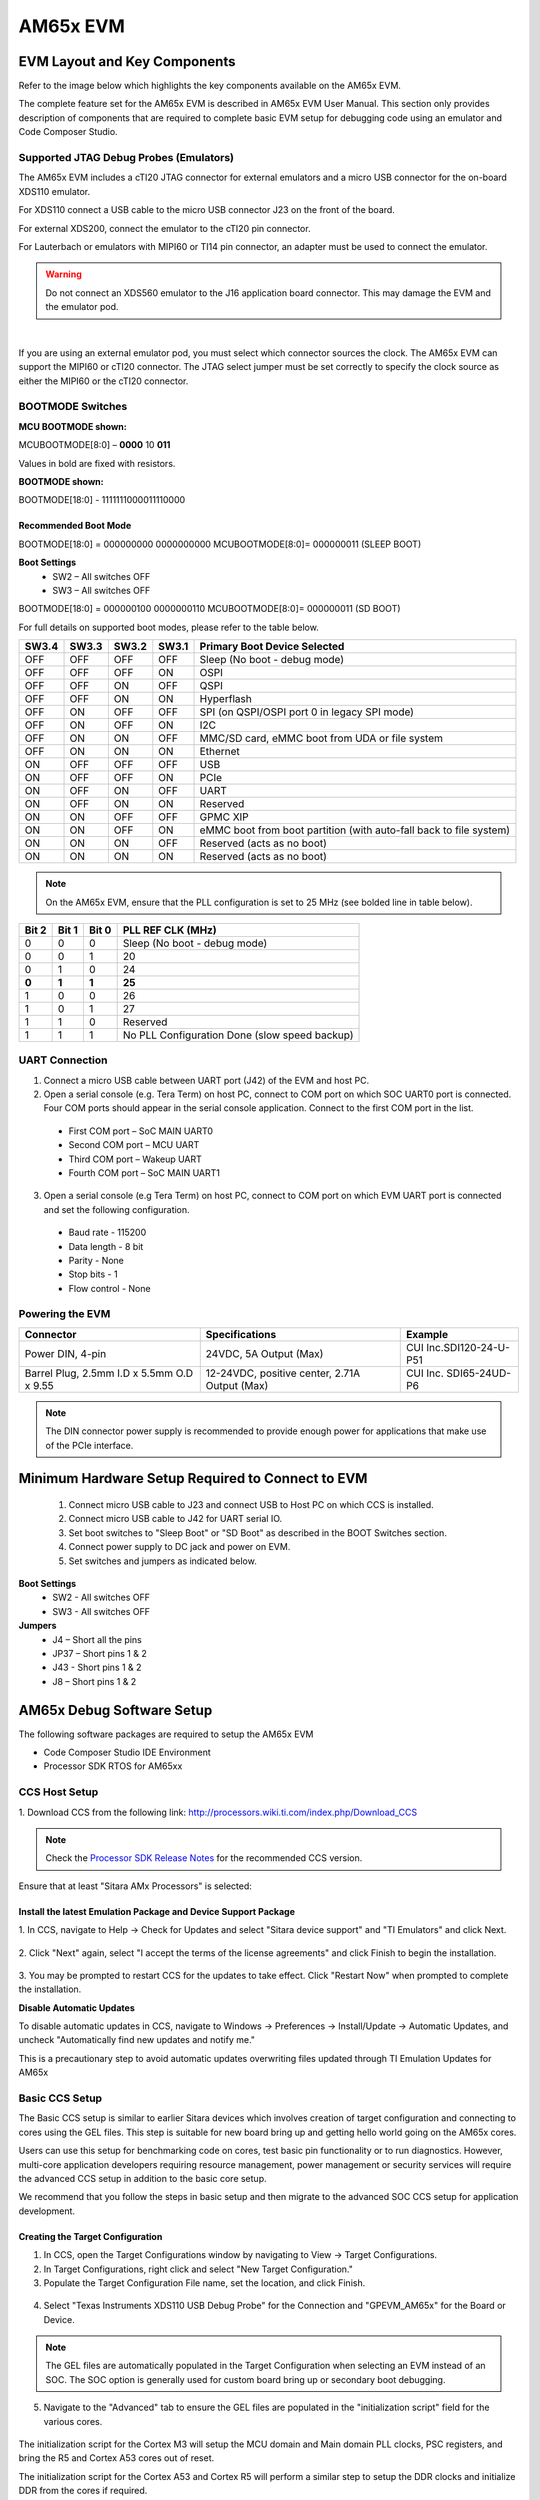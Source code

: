 AM65x EVM
===================


EVM Layout and Key Components
-------------------------------

Refer to the image below which highlights the key components available on the AM65x EVM.

.. image:: ../../../images/TMDX654_EVM_Hardware_Setup/AM65x_IDK_Diagram.png


The complete feature set for the AM65x EVM is described in AM65x EVM User Manual. This section only provides description
of components that are required to complete basic EVM setup for debugging code using an emulator and Code Composer Studio.

Supported JTAG Debug Probes (Emulators)
^^^^^^^^^^^^^^^^^^^^^^^^^^^^^^^^^^^^^^^^
The AM65x EVM includes a cTI20 JTAG connector for external emulators and a micro USB connector for the on-board XDS110 emulator.

For XDS110 connect a USB cable to the micro USB connector J23 on the front of the board.

For external XDS200, connect the emulator to the cTI20 pin connector.

For Lauterbach or emulators with MIPI60 or TI14 pin connector, an adapter must be used to connect the emulator.

.. Warning:: Do not connect an XDS560 emulator to the J16 application board connector. This may damage the EVM and the emulator pod.

.. image:: ../../../images/TMDX654_EVM_Hardware_Setup/AM65x_JTAG.png
		:width: 600px

|

If you are using an external emulator pod, you must select which connector sources the clock. The AM65x EVM can support the MIPI60 or cTI20 connector. The JTAG select jumper must be set correctly to specify the clock source as either the MIPI60 or the cTI20 connector.

.. image:: ../../../images/TMDX654_EVM_Hardware_Setup/AM65x_Clock_Select.png


BOOTMODE Switches
^^^^^^^^^^^^^^^^^^

.. image:: ../../../images/TMDX654_EVM_Hardware_Setup/AM65x_Boot_Modes.png

**MCU BOOTMODE shown:**

MCUBOOTMODE[8:0] – **0000** 10 **011**

Values in bold are fixed with resistors.

**BOOTMODE shown:**

BOOTMODE[18:0] - 1111111000011110000




Recommended Boot Mode
""""""""""""""""""""""
BOOTMODE[18:0] = 000000000 0000000000  MCUBOOTMODE[8:0]= 000000011 (SLEEP BOOT)

**Boot Settings**
 * SW2 – All switches OFF
 * SW3 – All switches OFF

BOOTMODE[18:0] = 000000100 0000000110     MCUBOOTMODE[8:0]= 000000011 (SD BOOT)

.. image:: ../../../images/TMDX654_EVM_Hardware_Setup/AM65x_Boot_Switches.png

For full details on supported boot modes, please refer to the table below.

+-------+-------+-------+-------+-------------------------------------------------------------------+
| SW3.4 | SW3.3 | SW3.2 | SW3.1 | Primary Boot Device Selected                                      |
+=======+=======+=======+=======+===================================================================+
| OFF   |  OFF  | OFF   | OFF   | Sleep (No boot - debug mode)                                      |
+-------+-------+-------+-------+-------------------------------------------------------------------+
| OFF   |  OFF  | OFF   | ON    | OSPI                                                              |
+-------+-------+-------+-------+-------------------------------------------------------------------+
| OFF   |  OFF  | ON    | OFF   | QSPI                                                              |
+-------+-------+-------+-------+-------------------------------------------------------------------+
| OFF   |  OFF  | ON    | ON    | Hyperflash                                                        |
+-------+-------+-------+-------+-------------------------------------------------------------------+
| OFF   |  ON   | OFF   | OFF   | SPI (on QSPI/OSPI port 0 in legacy SPI mode)                      |
+-------+-------+-------+-------+-------------------------------------------------------------------+
| OFF   |  ON   | OFF   | ON    | I2C                                                               |
+-------+-------+-------+-------+-------------------------------------------------------------------+
| OFF   |  ON   | ON    | OFF   | MMC/SD card, eMMC boot from UDA or file system                    |
+-------+-------+-------+-------+-------------------------------------------------------------------+
| OFF   |  ON   | ON    | ON    | Ethernet                                                          |
+-------+-------+-------+-------+-------------------------------------------------------------------+
| ON    |  OFF  | OFF   | OFF   | USB                                                               |
+-------+-------+-------+-------+-------------------------------------------------------------------+
| ON    |  OFF  | OFF   | ON    | PCIe                                                              |
+-------+-------+-------+-------+-------------------------------------------------------------------+
| ON    |  OFF  | ON    | OFF   | UART                                                              |
+-------+-------+-------+-------+-------------------------------------------------------------------+
| ON    |  OFF  | ON    | ON    | Reserved                                                          |
+-------+-------+-------+-------+-------------------------------------------------------------------+
| ON    |  ON   | OFF   | OFF   | GPMC XIP                                                          |
+-------+-------+-------+-------+-------------------------------------------------------------------+
| ON    |  ON   | OFF   | ON    | eMMC boot from boot partition (with auto-fall back to file system)|
+-------+-------+-------+-------+-------------------------------------------------------------------+
| ON    |  ON   | ON    | OFF   | Reserved (acts as no boot)                                        |
+-------+-------+-------+-------+-------------------------------------------------------------------+
| ON    |  ON   | ON    | ON    | Reserved (acts as no boot)                                        |
+-------+-------+-------+-------+-------------------------------------------------------------------+

.. Note:: On the AM65x EVM, ensure that the PLL configuration is set to 25 MHz (see bolded line in table below).

+-------+-------+-------+-----------------------------------------------+
| Bit 2 | Bit 1 | Bit 0 |               PLL REF CLK (MHz)               |
+=======+=======+=======+===============================================+
|   0   |   0   |   0   |          Sleep (No boot - debug mode)         |
+-------+-------+-------+-----------------------------------------------+
|   0   |   0   |   1   |                       20                      |
+-------+-------+-------+-----------------------------------------------+
|   0   |   1   |   0   |                       24                      |
+-------+-------+-------+-----------------------------------------------+
| **0** | **1** | **1** |                     **25**                    |
+-------+-------+-------+-----------------------------------------------+
|   1   |   0   |   0   |                       26                      |
+-------+-------+-------+-----------------------------------------------+
|   1   |   0   |   1   |                       27                      |
+-------+-------+-------+-----------------------------------------------+
|   1   |   1   |   0   |                    Reserved                   |
+-------+-------+-------+-----------------------------------------------+
|   1   |   1   |   1   | No PLL Configuration Done (slow speed backup) |
+-------+-------+-------+-----------------------------------------------+

UART Connection
^^^^^^^^^^^^^^^^^
1. Connect a micro USB cable between UART port (J42) of the EVM and host PC.

2. Open a serial console (e.g. Tera Term) on host PC, connect to COM port on which SOC UART0 port is connected. Four COM ports should appear in the serial console application. Connect to the first COM port in the list.

 * First COM port – SoC MAIN UART0
 * Second COM port – MCU UART
 * Third COM port – Wakeup UART
 * Fourth COM port – SoC MAIN UART1

.. image:: ../../../images/TMDX654_EVM_Hardware_Setup/AM65x_Tera_Term.png

3. Open a serial console (e.g Tera Term) on host PC, connect to COM port on which EVM UART port is connected and set the following configuration.

 * Baud rate - 115200
 * Data length - 8 bit
 * Parity - None
 * Stop bits - 1
 * Flow control - None

Powering the EVM
^^^^^^^^^^^^^^^^^^

+-------------------------------------------+-----------------------------+--------------------------+
| Connector                                 | Specifications              | Example                  |
+===========================================+=============================+==========================+
| Power DIN, 4-pin                          | 24VDC, 5A Output (Max)      | CUI Inc.SDI120-24-U-P51  |
|                                           |                             |                          |
+-------------------------------------------+-----------------------------+--------------------------+
| Barrel Plug, 2.5mm I.D x 5.5mm            | 12-24VDC, positive center,  | CUI Inc. SDI65-24UD-P6   |
| O.D x 9.55                                | 2.71A Output (Max)          |                          |
+-------------------------------------------+-----------------------------+--------------------------+

.. Note:: The DIN connector power supply is recommended to provide enough power for applications that make use of the PCIe interface.

Minimum Hardware Setup Required to Connect to EVM
--------------------------------------------------

 1. Connect micro USB cable to J23 and connect USB to Host PC on which CCS is installed.
 2. Connect micro USB cable to J42 for UART serial IO.
 3. Set boot switches to "Sleep Boot" or "SD Boot" as described in the BOOT Switches section.
 4. Connect power supply to DC jack and power on EVM.
 5. Set switches and jumpers as indicated below.

**Boot Settings**
 * SW2 - All switches OFF
 * SW3 - All switches OFF

**Jumpers**
 * J4 – Short all the pins
 * JP37 – Short pins 1 & 2
 * J43 - Short pins 1 & 2
 * J8 – Short pins 1 & 2

AM65x Debug Software Setup
----------------------------

The following software packages are required to setup the AM65x EVM

- Code Composer Studio IDE Environment

- Processor SDK RTOS for AM65xx

CCS Host Setup
^^^^^^^^^^^^^^^

1. Download CCS from the following link:
http://processors.wiki.ti.com/index.php/Download_CCS

.. Note:: Check the `Processor SDK Release Notes <http://software-dl.ti.com/processor-sdk-rtos/esd/docs/latest/rtos/index_release_specific.html#release-notes>`_ for the recommended CCS version.

Ensure that at least "Sitara AMx Processors" is selected:

 .. image:: ../../../images/TMDX654_EVM_Hardware_Setup/AM65x_CCS_Install.png



Install the latest Emulation Package and Device Support Package
""""""""""""""""""""""""""""""""""""""""""""""""""""""""""""""""

1. In CCS, navigate to Help -> Check for Updates and select "Sitara device support"
and "TI Emulators" and click Next.

 .. image:: ../../../images/TMDX654_EVM_Hardware_Setup/CCS_Check_for_Updates.PNG

2. Click "Next" again, select "I accept the terms of the license agreements"
and click Finish to begin the installation.

 .. image:: ../../../images/TMDX654_EVM_Hardware_Setup/CCS_Updating_Software.png

3. You may be prompted to restart CCS for the updates to take effect. Click "Restart Now" when
prompted to complete the installation.

**Disable Automatic Updates**

To disable automatic updates in CCS, navigate to Windows -> Preferences -> Install/Update -> Automatic Updates, and uncheck "Automatically find new updates and notify me."

This is a precautionary step to avoid automatic updates overwriting files updated through TI Emulation Updates for AM65x

Basic CCS Setup
^^^^^^^^^^^^^^^^^

The Basic CCS setup is similar to earlier Sitara devices which involves creation of target configuration and connecting
to cores using the GEL files. This step is suitable for new board bring up and getting hello world going on the AM65x cores.

Users can use this setup for benchmarking code on cores, test basic pin functionality or to run diagnostics. However, multi-core application developers
requiring resource management, power management or security services will require the advanced CCS setup in addition to the basic core setup.

We recommend that you follow the steps in basic setup and then migrate to the advanced SOC CCS setup for application development.


Creating the Target Configuration
""""""""""""""""""""""""""""""""""""


1. In CCS, open the Target Configurations window by navigating to View -> Target Configurations.


2. In Target Configurations, right click and select "New Target Configuration."


3. Populate the Target Configuration File name, set the location, and click Finish.

 .. image:: ../../../images/TMDX654_EVM_Hardware_Setup/AM65x_Target_Configuration.png


4. Select "Texas Instruments XDS110 USB Debug Probe" for the Connection and "GPEVM_AM65x" for the Board or Device.

 .. image:: ../../../images/TMDX654_EVM_Hardware_Setup/AM65x_Target_Configuration2.png


.. Note:: The GEL files are automatically populated in the Target Configuration when selecting an EVM instead of an SOC. The SOC option is generally used for custom board bring up or secondary boot debugging.


5. Navigate to the "Advanced" tab to ensure the GEL files are populated in the "initialization script" field for the various cores.

 .. image:: ../../../images/TMDX654_EVM_Hardware_Setup/AM65x_Target_Configuration3.png

The initialization script for the Cortex M3 will setup the MCU domain and Main domain PLL clocks, PSC registers, and bring the R5 and Cortex A53 cores out of reset.

The initialization script for the Cortex A53 and Cortex R5 will perform a similar step to setup the DDR clocks and initialize DDR from the cores if required.

6. Save the Target Configuration.

 .. image:: ../../../images/TMDX654_EVM_Hardware_Setup/AM65x_Target_Configuration4.png


Connecting to the Cores on AM65x
"""""""""""""""""""""""""""""""""""

1. **Launch Target Configuration**
In CCS Editor View, go to View -> Target Configuration, and right click on the configuration that was created in the previous section and select "Launch Selected Configuration."


2. **Connect to DMSC_Cortex_M3**

.. Note:: When connecting to the M3 core for the first time, you may be prompted with a firmware update. Please click "Update" to update the emulator firmware.

.. image:: ../../../images/TMDX654_EVM_Hardware_Setup/AM65x_FW_Update.png

On AM65x DMSC_Cortex_M3 is the boot master and is the first core that wakes up and starts the R5F ROM. Upon launching the target configuration, **connect to DMSC_Cortex_M3 first**, as this will automatically perform the PSC and PLL initialization. The following GEL output will appear in the CCS Console::


	DMSC_Cortex_M3_0: GEL Output: Configuring AM65xEVM...
	DMSC_Cortex_M3_0: GEL Output: Init value actual value: 0x00000888
	DMSC_Cortex_M3_0: GEL Output: Register value: 0x00000888
	DMSC_Cortex_M3_0: GEL Output: ATCM is on
	DMSC_Cortex_M3_0: GEL Output: ATCM configured.
	DMSC_Cortex_M3_0: GEL Output: Assuming execution from M3
	DMSC_Cortex_M3_0: GEL Output: This script sets the first address translation region to [0x8000_0000, 0x0000_0000].
	DMSC_Cortex_M3_0: GEL Output: It also sets the second address translation region to    [0x6000_0000, 0x4000_0000].
	DMSC_Cortex_M3_0: GEL Output: Setting all PLLs in progress. This may take some time.
	DMSC_Cortex_M3_0: GEL Output: 0 Percent Complete...
	DMSC_Cortex_M3_0: GEL Output: 10 Percent Complete...
	DMSC_Cortex_M3_0: GEL Output: 20 Percent Complete...
	DMSC_Cortex_M3_0: GEL Output: 30 Percent Complete...
	DMSC_Cortex_M3_0: GEL Output: 40 Percent Complete...
	DMSC_Cortex_M3_0: GEL Output: 50 Percent Complete...
	DMSC_Cortex_M3_0: GEL Output: 60 Percent Complete...
	DMSC_Cortex_M3_0: GEL Output: 70 Percent Complete...
	DMSC_Cortex_M3_0: GEL Output: 80 Percent Complete...
	DMSC_Cortex_M3_0: GEL Output: 90 Percent Complete...
	DMSC_Cortex_M3_0: GEL Output: Setting all PLLs done!
	DMSC_Cortex_M3_0: GEL Output: Powering up all PSC power domains in progress...
	DMSC_Cortex_M3_0: GEL Output: Powering up LPSC_WKUP_COMMON
	DMSC_Cortex_M3_0: GEL Output: No change needed.
	DMSC_Cortex_M3_0: GEL Output: Powering up LPSC_DMSC
	DMSC_Cortex_M3_0: GEL Output: No change needed.
	DMSC_Cortex_M3_0: GEL Output: Powering up LPSC_WKUP2MCU
	DMSC_Cortex_M3_0: GEL Output: No change needed.
	DMSC_Cortex_M3_0: GEL Output: Powering up LPSC_WKUP2MAIN_INFRA
	DMSC_Cortex_M3_0: GEL Output: No change needed.
	DMSC_Cortex_M3_0: GEL Output: Powering up LPSC_DEBUG2DMSC
	DMSC_Cortex_M3_0: GEL Output: No change needed.
	DMSC_Cortex_M3_0: GEL Output: Powering up LPSC_WKUP_GPIO
	DMSC_Cortex_M3_0: GEL Output: No change needed.
	DMSC_Cortex_M3_0: GEL Output: Powering up LPSC_MCU2MAIN_INFRA
	DMSC_Cortex_M3_0: GEL Output: No change needed.
	DMSC_Cortex_M3_0: GEL Output: Powering up LPSC_MCU2MAIN
	DMSC_Cortex_M3_0: GEL Output: No change needed.
	DMSC_Cortex_M3_0: GEL Output: Powering up LPSC_MCU2WKUP
	DMSC_Cortex_M3_0: GEL Output: No change needed.
	DMSC_Cortex_M3_0: GEL Output: Powering up LPSC_MAIN2MCU
	DMSC_Cortex_M3_0: GEL Output: No change needed.
	DMSC_Cortex_M3_0: GEL Output: Powering up LPSC_MCU_COMMON
	DMSC_Cortex_M3_0: GEL Output: No change needed.
	DMSC_Cortex_M3_0: GEL Output: Powering up LPSC_MCU_TEST
	DMSC_Cortex_M3_0: GEL Output: No change needed.
	DMSC_Cortex_M3_0: GEL Output: Powering up LPSC_MCU_MCAN_0
	DMSC_Cortex_M3_0: GEL Output: No change needed.
	DMSC_Cortex_M3_0: GEL Output: Powering up LPSC_MCU_MCAN_1
	DMSC_Cortex_M3_0: GEL Output: No change needed.
	DMSC_Cortex_M3_0: GEL Output: Powering up LPSC_MCU_OSPI_0
	DMSC_Cortex_M3_0: GEL Output: No change needed.
	DMSC_Cortex_M3_0: GEL Output: Powering up LPSC_MCU_OSPI_1
	DMSC_Cortex_M3_0: GEL Output: No change needed.
	DMSC_Cortex_M3_0: GEL Output: Powering up LPSC_MCU_HYPERBUS
	DMSC_Cortex_M3_0: GEL Output: No change needed.
	DMSC_Cortex_M3_0: GEL Output: Powering up LPSC_MCU_DEBUG
	DMSC_Cortex_M3_0: GEL Output: No change needed.
	DMSC_Cortex_M3_0: GEL Output: Powering up LPSC_MCU_R5_0
	DMSC_Cortex_M3_0: GEL Output: No change needed.
	DMSC_Cortex_M3_0: GEL Output: Powering up LPSC_MCU_R5_1
	DMSC_Cortex_M3_0: GEL Output: No change needed.
	DMSC_Cortex_M3_0: GEL Output: Powering up LPSC_MAIN_INFRA
	DMSC_Cortex_M3_0: GEL Output: No change needed.
	DMSC_Cortex_M3_0: GEL Output: Powering up LPSC_MAIN_TEST
	DMSC_Cortex_M3_0: GEL Output: No change needed.
	DMSC_Cortex_M3_0: GEL Output: Powering up LPSC_MAIN_PBIST
	DMSC_Cortex_M3_0: GEL Output: No change needed.
	DMSC_Cortex_M3_0: GEL Output: Powering up LPSC_CC_TOP
	DMSC_Cortex_M3_0: GEL Output: No change needed.
	DMSC_Cortex_M3_0: GEL Output: Powering up LPSC_A53_CLUSTER_0
	DMSC_Cortex_M3_0: GEL Output: Power domain and module state changed successfully.
	DMSC_Cortex_M3_0: GEL Output: Powering up LPSC_A53_0
	DMSC_Cortex_M3_0: GEL Output: Power domain and module  state changed successfully.
	DMSC_Cortex_M3_0: GEL Output: Powering up LPSC_A53_1
	DMSC_Cortex_M3_0: GEL Output: Power domain and module state changed successfully.
	DMSC_Cortex_M3_0: GEL Output: Powering up LPSC_A53_CLUSTER_1
	DMSC_Cortex_M3_0: GEL Output: Power domain and module state changed successfully.
	DMSC_Cortex_M3_0: GEL Output: Powering up LPSC_A53_2
	DMSC_Cortex_M3_0: GEL Output: Power domain and module state changed successfully.
	DMSC_Cortex_M3_0: GEL Output: Powering up LPSC_A53_3
	DMSC_Cortex_M3_0: GEL Output: Power domain and module state changed successfully.
	DMSC_Cortex_M3_0: GEL Output: Powering up LPSC_MAIN_DEBUG
	DMSC_Cortex_M3_0: GEL Output: No change needed.
	DMSC_Cortex_M3_0: GEL Output: Powering up LPSC_DSS
	DMSC_Cortex_M3_0: GEL Output: Power domain and module state changed successfully.
	DMSC_Cortex_M3_0: GEL Output: Powering up LPSC_MMC
	DMSC_Cortex_M3_0: GEL Output: No change needed.
	DMSC_Cortex_M3_0: GEL Output: Powering up LPSC_CAL
	DMSC_Cortex_M3_0: GEL Output: Power domain and module state changed successfully.
	DMSC_Cortex_M3_0: GEL Output: Powering up LPSC_PCIE_0
	DMSC_Cortex_M3_0: GEL Output: Power domain and module state changed successfully.
	DMSC_Cortex_M3_0: GEL Output: Powering up LPSC_PCIE_1
	DMSC_Cortex_M3_0: GEL Output: Power domain and module state changed successfully.
	DMSC_Cortex_M3_0: GEL Output: Powering up LPSC_USB_0
	DMSC_Cortex_M3_0: GEL Output: Power domain and module state changed successfully.
	DMSC_Cortex_M3_0: GEL Output: Powering up LPSC_USB_1
	DMSC_Cortex_M3_0: GEL Output: Power domain and module state changed successfully.
	DMSC_Cortex_M3_0: GEL Output: Powering up LPSC_SAUL
	DMSC_Cortex_M3_0: GEL Output: No change needed.
	DMSC_Cortex_M3_0: GEL Output: Powering up LPSC_PER_COMMON
	DMSC_Cortex_M3_0: GEL Output: No change needed.
	DMSC_Cortex_M3_0: GEL Output: Powering up LPSC_NB
	DMSC_Cortex_M3_0: GEL Output: No change needed.
	DMSC_Cortex_M3_0: GEL Output: Powering up LPSC_SERDES_0
	DMSC_Cortex_M3_0: GEL Output: Power domain and module state changed successfully.
	DMSC_Cortex_M3_0: GEL Output: Powering up LPSC_SERDES_1
	DMSC_Cortex_M3_0: GEL Output: Power domain and module state changed successfully.
	DMSC_Cortex_M3_0: GEL Output: Powering up LPSC_ICSSG_0
	DMSC_Cortex_M3_0: GEL Output: Power domain and module state changed successfully.
	DMSC_Cortex_M3_0: GEL Output: Powering up LPSC_ICSSG_1
	DMSC_Cortex_M3_0: GEL Output: Power domain and module state changed successfully.
	DMSC_Cortex_M3_0: GEL Output: Powering up LPSC_ICSSG_2
	DMSC_Cortex_M3_0: GEL Output: Power domain and module state changed successfully.
	DMSC_Cortex_M3_0: GEL Output: Powering up LPSC_GPU
	DMSC_Cortex_M3_0: GEL Output: Power domain and module state changed successfully.
	DMSC_Cortex_M3_0: GEL Output: Powering up LPSC_EMIF_DATA
	DMSC_Cortex_M3_0: GEL Output: Power domain and module state changed successfully.
	DMSC_Cortex_M3_0: GEL Output: Powering up LPSC_EMIF_CFG
	DMSC_Cortex_M3_0: GEL Output: Power domain and module state changed successfully.
	DMSC_Cortex_M3_0: GEL Output: Powering up all PSC power domains done!

|

3. **Connect to Cortex A53 or Cortex R5F**
Users must now connect to either the Cortex A53 (CortexA53_0_0) or Cortex R5 (MCU_PULSAR_Cortex_R5_0). The following GEL output will appear in the CCS console when connecting to the Cortex A53::

	CortexA53_0_0: GEL Output: VTT Regulator Enabled
	CortexA53_0_0: GEL Output:
	PHY Init complete
	CortexA53_0_0: GEL Output: DDRSS_DDRPHY_PGSR0 = 0x8000000F
	CortexA53_0_0: GEL Output:
	Waiting for DRAM Init to complete...
	CortexA53_0_0: GEL Output:
	DRAM Init complete
	CortexA53_0_0: GEL Output: DDRSS_DDRPHY_PGSR0 = 0x8000001F
	CortexA53_0_0: GEL Output:
	Waiting for write leveling to complete
	CortexA53_0_0: GEL Output:
	Write leveling complete
	CortexA53_0_0: GEL Output: DDRSS_DDRPHY_PGSR0 = 0x8000003F
	CortexA53_0_0: GEL Output: checking status per byte...
	CortexA53_0_0: GEL Output:
	DDRSS_DDRPHY_DX0GSR0 = 0x00932420
	CortexA53_0_0: GEL Output:
	DDRSS_DDRPHY_DX1GSR0 = 0x009224A0
	CortexA53_0_0: GEL Output:
	DDRSS_DDRPHY_DX2GSR0 = 0x00992620
	CortexA53_0_0: GEL Output:
	DDRSS_DDRPHY_DX3GSR0 = 0x009825A0
	CortexA53_0_0: GEL Output:
	Waiting for Read DQS training to complete
	CortexA53_0_0: GEL Output:
	Read DQS training complete
	CortexA53_0_0: GEL Output: DDRSS_DDRPHY_PGSR0 = 0x8000007F
	CortexA53_0_0: GEL Output: checking status per byte...
	CortexA53_0_0: GEL Output:
	DDRSS_DDRPHY_DX0RSR0 = 0x00000000
	CortexA53_0_0: GEL Output:
	DDRSS_DDRPHY_DX1RSR0 = 0x00000000
	CortexA53_0_0: GEL Output:
	DDRSS_DDRPHY_DX2RSR0 = 0x00000000
	CortexA53_0_0: GEL Output:
	DDRSS_DDRPHY_DX3RSR0 = 0x00000000
	CortexA53_0_0: GEL Output:
	Waiting for Write leveling adjustment to complete
	CortexA53_0_0: GEL Output:
	Write leveling adjustment complete
	CortexA53_0_0: GEL Output: DDRSS_DDRPHY_PGSR0 = 0x800000FF
	CortexA53_0_0: GEL Output:
	Waiting for Read deskew to complete
	CortexA53_0_0: GEL Output:
	Read deskew complete
	CortexA53_0_0: GEL Output: DDRSS_DDRPHY_PGSR0 = 0x800001FF
	CortexA53_0_0: GEL Output:
	Waiting for Write deskew to complete
	CortexA53_0_0: GEL Output:
	Write deskew complete
	CortexA53_0_0: GEL Output: DDRSS_DDRPHY_PGSR0 = 0x800003FF
	CortexA53_0_0: GEL Output:
	Waiting for Read Eye training to complete
	CortexA53_0_0: GEL Output:
	Read Eye training complete
	CortexA53_0_0: GEL Output: DDRSS_DDRPHY_PGSR0 = 0x800007FF
	CortexA53_0_0: GEL Output:
	Waiting for Write Eye training to complete
	CortexA53_0_0: GEL Output:
	Write Eye training complete
	CortexA53_0_0: GEL Output: DDRSS_DDRPHY_PGSR0 = 0x80000FFF
	CortexA53_0_0: GEL Output:
	Waiting for VREF training to complete
	CortexA53_0_0: GEL Output:
	VREF training complete
	CortexA53_0_0: GEL Output: DDRSS_DDRPHY_PGSR0 = 0x80004FFF
	CortexA53_0_0: GEL Output:

	====

	DDR4 Initialization has PASSED!!!!

	====

|

The same GEL output will be shown if connecting to the Cortex R5 first instead of the Cortex A53.

4. The EVM is now completely initialized to load and run code on the cores and access the full device address range. User level software is responsible to configure the pin multiplexing and peripheral configuration.

|

.. _advanced-am65x-debug-setup-with-dmsc-firmware-load:

Advanced AM65x Debug Setup with DMSC Firmware Load
^^^^^^^^^^^^^^^^^^^^^^^^^^^^^^^^^^^^^^^^^^^^^^^^^^^^

**Description**

AM65x EVM users testing basic functionality like R5F and A53 bring up and DDR configuration can use the basic setup described in the previous section for setting up the EVM. However, advanced application level debug that uses resource management for UDMAs, interrupt setup, power management to setup clock modules, or wakeup/power of slave cores will require loading of SYSFW (DMSC Firmware) on the M3 core so that the application can make API calls to leverage its services.

To load the SYSFW firmware, the DMSC ROM expects R5F secondary bootloader/application to provide board configuration message to initialize the cores and SOC services. The R5F application provided in SciClient  uses a default board configuration message to the SYSFW and sets up the device for application debugging.

For more details, refer to the Initialization Chapter in the TRM and the SciClient User guide.

**Additional Software Dependency**

 * Processor SDK RTOS for AM65x

Users are required to install Processor SDK RTOS to obtain the SciClient component package before proceeding to the Next Step.

After installing Processor SDK RTOS, users should locate the latest R5F CCS init app, SYSFW binary, and the debug server script within the following directory:

${PDK_INSTALL_PATH}/packages/ti/drv/sciclient/tools/ccsLoadDmsc


The following files are provided as part for the SciClient tools:

 * launch_am65xx.js: CCS Debug Server script to perform on target connect and load DMSC firmware and R5F CCS Init app.

 **Location:**: ${PDK_INSTALL_PATH}/packages/ti/drv/sciclient/tools/ccsLoadDmsc

 * sciclient_ccs_init_mcu1_0_release.xer5f: R5F Application with default board config

 **Location:**: ${PDK_INSTALL_PATH}/packages/ti/drv/sciclient/tools/ccsLoadDmsc/am65xx

 * ti-sci-firmware-am6x-gp.bin: TISCI SYSFW binary loaded on the DMSC

 **Location:**: ${PDK_INSTALL_PATH}/packages/ti/drv/sciclient/src/V0

AM65x Advanced Debug Script Flow

.. image:: ../../../images/TMDX654_EVM_Hardware_Setup/AM65x_Advanced_Flow.png

|

Creating Debug Configuration to Integrate CCS GEL and DMSC Firmware Initialization
""""""""""""""""""""""""""""""""""""""""""""""""""""""""""""""""""""""""""""""""""""

With the intent to maintain the same CCS target connect flow as existing devices, we provide a Debug Server Script (DSS) that users can link to in their target configuration to allow for loading SYSFW firmware on the DMSC as part of the target connect process.

The DSS script allows users to perform all of the initialization using a single click. When the script is run, the following actions happens sequentially:

1. Running On Target Connect M3 existing GEL scripts.

2. Loading the DMSC firmware ``*``.bin file to DMSC M3.

3. Run the R5F Init code which performs the board configuration initialization.

At the end of the setup, the R5F and A53 are in a clean state to load code and debug the application with the SYSFW loaded on the M3 core.

**Steps to Link and Run the DSS Script for DMSC Firmware Loading**

1. Update the file "pdk/packages/ti/drv/sciclient/tools/ccsLoadDmsc/launch_am65xx.js" for the following variable to your PC location:

 .. code-block:: c
   :emphasize-lines: 7, 11


	//<!!!!!! EDIT THIS !!!!!>
	// Set this to 1 to allow loading the GEL files directly from the ccxml file.
	disableGelLoad = 1;
	if (disableGelLoad == 0)
	{
	//Path to GEL files
	gelFilePath = "C:/ti/ccsv8/ccs_base/emulation/gel/AM65xEVM";
	}
	// Path to the directory in which this file would be residing. CCS expects
	// absolute paths to load the binaries.
	thisJsFileDirectory = "pdk/packages/ti/drv/sciclient/tools/ccsLoadDmsc";
	//<!!!!!! EDIT THIS !!!!!>

 * Set disableGelLoad =1 if GEL files is linked to the cores in the target configuration file.
 * The variable "gelFilePath" doesn't need to be updated if CCS is installed in the default C:/ti/ directory.
 * The variable "thisJsFileDirectory" needs to be updated to point to the PDK install directory.

2. Connect the Javascript to the CCXML file with the steps shown below.

.. Note:: This step needs to be repeated if you switch workspaces or clean your workspace.

In the debug view after completing the basic CCS setup, Click on Debug Configurations from the button as show below:

.. image:: ../../../images/TMDX654_EVM_Hardware_Setup/CCS_Debug_Config.png

Select the CCXML file from the left-hand side and populate the path to the launch_am65xx.js file in the "Initialization Script" free form field and click on "Apply".

.. image:: ../../../images/TMDX654_EVM_Hardware_Setup/CCS_Debug_XML.png

Once you Launch the CCXML file, the java script will automatically run and connect to R5F.

**Steps to re-run the script once ccxml is already launched:**

In the CCS window, navigate to "View → Scripting Console."

In the CCS Scripting Console, type::

	>  load ("<Your Path>\\launch_am65xx.js");

This would give the following output on the scripting console::

	js:> load("C:\\Users\\User\\Documents\\PDK\\pdk\\packages\\ti\\drv\\sciclient\\tools\\ccsLoadDmsc\\launch_am65xx.js")
	Connecting to DMSC_Cortex_M3_0!
	Loading DMSC Firmware...
	DMSC Firmware Load Done...
	DMSC Firmware run starting now...
	Connecting to MCU Cortex_R5_0!

GEL Output Log::

	DMSC_Cortex_M3_0: GEL Output: Configuring AM65xEVM...
	DMSC_Cortex_M3_0: GEL Output: Init value actual value: 0x00000888
	DMSC_Cortex_M3_0: GEL Output: Register value: 0x00000888
	DMSC_Cortex_M3_0: GEL Output: ATCM is on
	DMSC_Cortex_M3_0: GEL Output: ATCM configured.
	DMSC_Cortex_M3_0: GEL Output: Assuming execution from M3
	DMSC_Cortex_M3_0: GEL Output: This script sets the first address translation region to [0x8000_0000, 0x0000_0000].
	DMSC_Cortex_M3_0: GEL Output: It also sets the second address translation region to    [0x6000_0000, 0x4000_0000].
	DMSC_Cortex_M3_0: GEL Output: Setting all PLLs in progress. This may take some time.
	DMSC_Cortex_M3_0: GEL Output: 0 Percent Complete...
	DMSC_Cortex_M3_0: GEL Output: 10 Percent Complete...
	DMSC_Cortex_M3_0: GEL Output: 20 Percent Complete...
	DMSC_Cortex_M3_0: GEL Output: 30 Percent Complete...
	DMSC_Cortex_M3_0: GEL Output: 40 Percent Complete...
	DMSC_Cortex_M3_0: GEL Output: 50 Percent Complete...
	DMSC_Cortex_M3_0: GEL Output: 60 Percent Complete...
	DMSC_Cortex_M3_0: GEL Output: 70 Percent Complete...
	DMSC_Cortex_M3_0: GEL Output: 80 Percent Complete...
	DMSC_Cortex_M3_0: GEL Output: 90 Percent Complete...
	DMSC_Cortex_M3_0: GEL Output: Setting all PLLs done!
	DMSC_Cortex_M3_0: GEL Output: Powering up all PSC power domains in progress...
	DMSC_Cortex_M3_0: GEL Output: Powering up LPSC_WKUP_COMMON
	DMSC_Cortex_M3_0: GEL Output: No change needed.
	DMSC_Cortex_M3_0: GEL Output: Powering up LPSC_DMSC
	DMSC_Cortex_M3_0: GEL Output: No change needed.
	DMSC_Cortex_M3_0: GEL Output: Powering up LPSC_WKUP2MCU
	DMSC_Cortex_M3_0: GEL Output: No change needed.
	DMSC_Cortex_M3_0: GEL Output: Powering up LPSC_WKUP2MAIN_INFRA
	DMSC_Cortex_M3_0: GEL Output: No change needed.
	DMSC_Cortex_M3_0: GEL Output: Powering up LPSC_DEBUG2DMSC
	DMSC_Cortex_M3_0: GEL Output: No change needed.
	DMSC_Cortex_M3_0: GEL Output: Powering up LPSC_WKUP_GPIO
	DMSC_Cortex_M3_0: GEL Output: No change needed.
	DMSC_Cortex_M3_0: GEL Output: Powering up LPSC_MCU2MAIN_INFRA
	DMSC_Cortex_M3_0: GEL Output: No change needed.
	DMSC_Cortex_M3_0: GEL Output: Powering up LPSC_MCU2MAIN
	DMSC_Cortex_M3_0: GEL Output: No change needed.
	DMSC_Cortex_M3_0: GEL Output: Powering up LPSC_MCU2WKUP
	DMSC_Cortex_M3_0: GEL Output: No change needed.
	DMSC_Cortex_M3_0: GEL Output: Powering up LPSC_MAIN2MCU
	DMSC_Cortex_M3_0: GEL Output: No change needed.
	DMSC_Cortex_M3_0: GEL Output: Powering up LPSC_MCU_COMMON
	DMSC_Cortex_M3_0: GEL Output: No change needed.
	DMSC_Cortex_M3_0: GEL Output: Powering up LPSC_MCU_TEST
	DMSC_Cortex_M3_0: GEL Output: No change needed.
	DMSC_Cortex_M3_0: GEL Output: Powering up LPSC_MCU_MCAN_0
	DMSC_Cortex_M3_0: GEL Output: No change needed.
	DMSC_Cortex_M3_0: GEL Output: Powering up LPSC_MCU_MCAN_1
	DMSC_Cortex_M3_0: GEL Output: No change needed.
	DMSC_Cortex_M3_0: GEL Output: Powering up LPSC_MCU_OSPI_0
	DMSC_Cortex_M3_0: GEL Output: No change needed.
	DMSC_Cortex_M3_0: GEL Output: Powering up LPSC_MCU_OSPI_1
	DMSC_Cortex_M3_0: GEL Output: No change needed.
	DMSC_Cortex_M3_0: GEL Output: Powering up LPSC_MCU_HYPERBUS
	DMSC_Cortex_M3_0: GEL Output: No change needed.
	DMSC_Cortex_M3_0: GEL Output: Powering up LPSC_MCU_DEBUG
	DMSC_Cortex_M3_0: GEL Output: No change needed.
	DMSC_Cortex_M3_0: GEL Output: Powering up LPSC_MCU_R5_0
	DMSC_Cortex_M3_0: GEL Output: No change needed.
	DMSC_Cortex_M3_0: GEL Output: Powering up LPSC_MCU_R5_1
	DMSC_Cortex_M3_0: GEL Output: No change needed.
	DMSC_Cortex_M3_0: GEL Output: Powering up LPSC_MAIN_INFRA
	DMSC_Cortex_M3_0: GEL Output: No change needed.
	DMSC_Cortex_M3_0: GEL Output: Powering up LPSC_MAIN_TEST
	DMSC_Cortex_M3_0: GEL Output: No change needed.
	DMSC_Cortex_M3_0: GEL Output: Powering up LPSC_MAIN_PBIST
	DMSC_Cortex_M3_0: GEL Output: No change needed.
	DMSC_Cortex_M3_0: GEL Output: Powering up LPSC_CC_TOP
	DMSC_Cortex_M3_0: GEL Output: No change needed.
	DMSC_Cortex_M3_0: GEL Output: Powering up LPSC_A53_CLUSTER_0
	DMSC_Cortex_M3_0: GEL Output: Power domain and module state changed successfully.
	DMSC_Cortex_M3_0: GEL Output: Powering up LPSC_A53_0
	DMSC_Cortex_M3_0: GEL Output: Power domain and module state changed successfully.
	DMSC_Cortex_M3_0: GEL Output: Powering up LPSC_A53_1
	DMSC_Cortex_M3_0: GEL Output: Power domain and module state changed successfully.
	DMSC_Cortex_M3_0: GEL Output: Powering up LPSC_A53_CLUSTER_1
	DMSC_Cortex_M3_0: GEL Output: Power domain and module state changed successfully.
	DMSC_Cortex_M3_0: GEL Output: Powering up LPSC_A53_2
	DMSC_Cortex_M3_0: GEL Output: Power domain and module state changed successfully.
	DMSC_Cortex_M3_0: GEL Output: Powering up LPSC_A53_3
	DMSC_Cortex_M3_0: GEL Output: Power domain and module state changed successfully.
	DMSC_Cortex_M3_0: GEL Output: Powering up LPSC_MAIN_DEBUG
	DMSC_Cortex_M3_0: GEL Output: No change needed.
	DMSC_Cortex_M3_0: GEL Output: Powering up LPSC_DSS
	DMSC_Cortex_M3_0: GEL Output: Power domain and module state changed successfully.
	DMSC_Cortex_M3_0: GEL Output: Powering up LPSC_MMC
	DMSC_Cortex_M3_0: GEL Output: Power domain and module state changed successfully.
	DMSC_Cortex_M3_0: GEL Output: Powering up LPSC_CAL
	DMSC_Cortex_M3_0: GEL Output: Power domain and module state changed successfully.
	DMSC_Cortex_M3_0: GEL Output: Powering up LPSC_PCIE_0
	DMSC_Cortex_M3_0: GEL Output: Power domain and module state changed successfully.
	DMSC_Cortex_M3_0: GEL Output: Powering up LPSC_PCIE_1
	DMSC_Cortex_M3_0: GEL Output: Power domain and module state changed successfully.
	DMSC_Cortex_M3_0: GEL Output: Powering up LPSC_USB_0
	DMSC_Cortex_M3_0: GEL Output: Power domain and module state changed successfully.
	DMSC_Cortex_M3_0: GEL Output: Powering up LPSC_USB_1
	DMSC_Cortex_M3_0: GEL Output: Power domain and module state changed successfully.
	DMSC_Cortex_M3_0: GEL Output: Powering up LPSC_SAUL
	DMSC_Cortex_M3_0: GEL Output: No change needed.
	DMSC_Cortex_M3_0: GEL Output: Powering up LPSC_PER_COMMON
	DMSC_Cortex_M3_0: GEL Output: No change needed.
	DMSC_Cortex_M3_0: GEL Output: Powering up LPSC_NB
	DMSC_Cortex_M3_0: GEL Output: No change needed.
	DMSC_Cortex_M3_0: GEL Output: Powering up LPSC_SERDES_0
	DMSC_Cortex_M3_0: GEL Output: Power domain and module state changed successfully.
	DMSC_Cortex_M3_0: GEL Output: Powering up LPSC_SERDES_1
	DMSC_Cortex_M3_0: GEL Output: Power domain and module state changed successfully.
	DMSC_Cortex_M3_0: GEL Output: Powering up LPSC_ICSSG_0
	DMSC_Cortex_M3_0: GEL Output: Power domain and module state changed successfully.
	DMSC_Cortex_M3_0: GEL Output: Powering up LPSC_ICSSG_1
	DMSC_Cortex_M3_0: GEL Output: Power domain and module state changed successfully.
	DMSC_Cortex_M3_0: GEL Output: Powering up LPSC_ICSSG_2
	DMSC_Cortex_M3_0: GEL Output: Power domain and module state changed successfully.
	DMSC_Cortex_M3_0: GEL Output: Powering up LPSC_GPU
	DMSC_Cortex_M3_0: GEL Output: Power domain and module state changed successfully.
	DMSC_Cortex_M3_0: GEL Output: Powering up LPSC_EMIF_DATA
	DMSC_Cortex_M3_0: GEL Output: Power domain and module state changed successfully.
	DMSC_Cortex_M3_0: GEL Output: Powering up LPSC_EMIF_CFG
	DMSC_Cortex_M3_0: GEL Output: Power domain and module state changed successfully.
	DMSC_Cortex_M3_0: GEL Output: Powering up all PSC power domains done!
	MCU_PULSAR_Cortex_R5_0: GEL Output: VTT Regulator Enabled
	MCU_PULSAR_Cortex_R5_0: GEL Output:
	PHY Init complete
	MCU_PULSAR_Cortex_R5_0: GEL Output: DDRSS_DDRPHY_PGSR0 = 0x8000000F
	MCU_PULSAR_Cortex_R5_0: GEL Output:
	Waiting for DRAM Init to complete...
	MCU_PULSAR_Cortex_R5_0: GEL Output:
	DRAM Init complete
	MCU_PULSAR_Cortex_R5_0: GEL Output: DDRSS_DDRPHY_PGSR0 = 0x8000001F
	MCU_PULSAR_Cortex_R5_0: GEL Output:
	Waiting for write leveling to complete
	MCU_PULSAR_Cortex_R5_0: GEL Output:
	Write leveling complete
	MCU_PULSAR_Cortex_R5_0: GEL Output: DDRSS_DDRPHY_PGSR0 = 0x8000003F
	MCU_PULSAR_Cortex_R5_0: GEL Output: checking status per byte...
	MCU_PULSAR_Cortex_R5_0: GEL Output:
	DDRSS_DDRPHY_DX0GSR0 = 0x00A728A0
	MCU_PULSAR_Cortex_R5_0: GEL Output:
	DDRSS_DDRPHY_DX1GSR0 = 0x00AA2920
	MCU_PULSAR_Cortex_R5_0: GEL Output:
	DDRSS_DDRPHY_DX2GSR0 = 0x00AB2920
	MCU_PULSAR_Cortex_R5_0: GEL Output:
	DDRSS_DDRPHY_DX3GSR0 = 0x00AA2A20
	MCU_PULSAR_Cortex_R5_0: GEL Output:
	Waiting for Read DQS training to complete
	MCU_PULSAR_Cortex_R5_0: GEL Output:
	Read DQS training complete
	MCU_PULSAR_Cortex_R5_0: GEL Output: DDRSS_DDRPHY_PGSR0 = 0x8000007F
	MCU_PULSAR_Cortex_R5_0: GEL Output: checking status per byte...
	MCU_PULSAR_Cortex_R5_0: GEL Output:
	DDRSS_DDRPHY_DX0RSR0 = 0x00000000
	MCU_PULSAR_Cortex_R5_0: GEL Output:
	DDRSS_DDRPHY_DX1RSR0 = 0x00000000
	MCU_PULSAR_Cortex_R5_0: GEL Output:
	DDRSS_DDRPHY_DX2RSR0 = 0x00000000
	MCU_PULSAR_Cortex_R5_0: GEL Output:
	DDRSS_DDRPHY_DX3RSR0 = 0x00000000
	MCU_PULSAR_Cortex_R5_0: GEL Output:
	Waiting for Write leveling adjustment to complete
	MCU_PULSAR_Cortex_R5_0: GEL Output:
	Write leveling adjustment complete
	MCU_PULSAR_Cortex_R5_0: GEL Output: DDRSS_DDRPHY_PGSR0 = 0x800000FF
	MCU_PULSAR_Cortex_R5_0: GEL Output:
	Waiting for Read deskew to complete
	MCU_PULSAR_Cortex_R5_0: GEL Output:
	Read deskew complete
	MCU_PULSAR_Cortex_R5_0: GEL Output: DDRSS_DDRPHY_PGSR0 = 0x800001FF
	MCU_PULSAR_Cortex_R5_0: GEL Output:
	Waiting for Write deskew to complete
	MCU_PULSAR_Cortex_R5_0: GEL Output:
	Write deskew complete
	MCU_PULSAR_Cortex_R5_0: GEL Output: DDRSS_DDRPHY_PGSR0 = 0x800003FF
	MCU_PULSAR_Cortex_R5_0: GEL Output:
	Waiting for Read Eye training to complete
	MCU_PULSAR_Cortex_R5_0: GEL Output:
	Read Eye training complete
	MCU_PULSAR_Cortex_R5_0: GEL Output: DDRSS_DDRPHY_PGSR0 = 0x800007FF
	MCU_PULSAR_Cortex_R5_0: GEL Output:
	Waiting for Write Eye training to complete
	MCU_PULSAR_Cortex_R5_0: GEL Output:
	Write Eye training complete
	MCU_PULSAR_Cortex_R5_0: GEL Output: DDRSS_DDRPHY_PGSR0 = 0x80000FFF
	MCU_PULSAR_Cortex_R5_0: GEL Output:
	Waiting for VREF training to complete
	MCU_PULSAR_Cortex_R5_0: GEL Output:
	VREF training complete
	MCU_PULSAR_Cortex_R5_0: GEL Output: DDRSS_DDRPHY_PGSR0 = 0x80004FFF
	MCU_PULSAR_Cortex_R5_0: GEL Output:

	====

	DDR4 Initialization has PASSED!!!!

	====

|

Additional Notes for GEL Users
""""""""""""""""""""""""""""""""

**R5F in Split Mode Configuration**

AM65x EVM ships with the dual Cortex R5F configured in lockstep mode. The AM65x EVM GEL file provides a GEL function "Change_MCUSS_to_SplitMode"
that can be added to OnTargetConnect or invoked from the DMSC_Cortex_M3 to set the dual R5F in split mode.

**Configuring PRU-ICSS in Sync Mode**

The PRU-ICSS subsystem can be configured to SYNC mode (250 Mhz) using the GEL function "PRU_ICSSG_SyncMode_250MHz" from Cortex A53 or R5F
